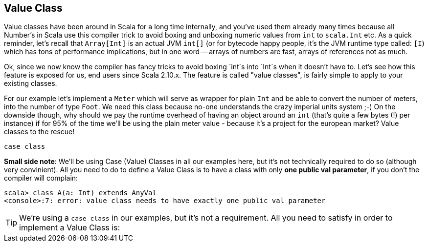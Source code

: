 == Value Class

Value classes have been around in Scala for a long time internally, and you've used them already many times because all Number's in Scala use this compiler trick to avoid boxing and unboxing numeric values from `int` to `scala.Int` etc. As a quick reminder, let's recall that `Array[Int]` is an actual JVM `int[]` (or for bytecode happy people, it's the JVM runtime type called: `[I`) which has tons of performance implications, but in one word -- arrays of numbers are fast, arrays of references not as much.

Ok, since we now know the compiler has fancy tricks to avoid boxing `int`s into `Int`s when it doesn't have to. Let's see how this feature is exposed for us, end users since Scala 2.10.x. The feature is called "value classes", is fairly simple to apply to your existing classes.

For our example let's implement a `Meter` which will serve as wrapper for plain `Int` and be able to convert the number of meters, into the number of type `Foot`. We need this class because no-one understands the crazy imperial units system ;-) On the downside though, why should we pay the runtime overhead of having an object around an `int` (that's quite a few bytes (!) per instance) if for 95% of the time we'll be using the plain meter value - because it's a project for the european market? Value classes to the rescue!

```scala
case class
```

*Small side note*: We'll be using Case (Value) Classes in all our examples here, but it's not technically required to do so (although very convinient). All you need to do to define a Value Class is to have a class with only *one public val parameter*, if you don't the compiler will complain:

```repl
scala> class A(a: Int) extends AnyVal
<console>:7: error: value class needs to have exactly one public val parameter
```

TIP: We're using a `case class` in our examples, but it's not a requirement. All you need to satisfy in order to implement a Value Class is: 
